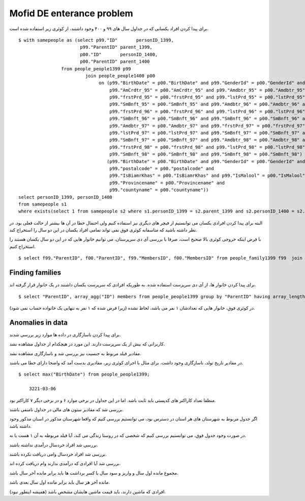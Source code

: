 Mofid DE enterance problem
=======================
برای پیدا کردن افراد یکسانی که در جداول سال های ۹۹ و ۴۰۰ وجود داشتند، از کوئری زیر استفاده شده است.

::

    $ with samepeople as (select p99."ID"       personID_1399,
                           p99."ParentID" parent_1399,
                           p00."ID"       personID_1400,
                           p00."ParentID" parent_1400
                    from people_people1399 p99
                             join people_people1400 p00
                                  on (p99."BirthDate" = p00."BirthDate" and p99."GenderId" = p00."GenderId" and
                                      p99."AmCrdtr_95" = p00."AmCrdtr_95" and p99."Amdbtr_95" = p00."Amdbtr_95" and
                                      p99."frstPrd_95" = p00."frstPrd_95" and p99."lstPrd_95" = p00."lstPrd_95" and
                                      p99."SmBnft_95" = p00."SmBnft_95" and p99."Amdbtr_96" = p00."Amdbtr_96" and
                                      p99."frstPrd_96" = p00."frstPrd_96" and p99."lstPrd_96" = p00."lstPrd_96" and
                                      p99."SmBnft_96" = p00."SmBnft_96" and p99."SmBnft_96" = p00."SmBnft_96" and
                                      p99."Amdbtr_97" = p00."Amdbtr_97" and p99."frstPrd_97" = p00."frstPrd_97" and
                                      p99."lstPrd_97" = p00."lstPrd_97" and p99."SmBnft_97" = p00."SmBnft_97" and
                                      p99."SmBnft_97" = p00."SmBnft_97" and p99."Amdbtr_98" = p00."Amdbtr_98" and
                                      p99."frstPrd_98" = p00."frstPrd_98" and p99."lstPrd_98" = p00."lstPrd_98" and
                                      p99."SmBnft_98" = p00."SmBnft_98" and p99."SmBnft_98" = p00."SmBnft_98") or
                                     (p99."BirthDate" = p00."BirthDate" and p99."GenderId" = p00."GenderId" and
                                      p99."postalcode" = p00."postalcode" and
                                      p99."IsBiamrKhas" = p00."IsBiamrKhas" and p99."IsMalool" = p00."IsMalool" and
                                      p99."Provincename" = p00."Provincename" and
                                      p99."countyname" = p00."countyname"))
    select personID_1399, personID_1400
    from samepeople s1
    where exists(select 1 from samepeople s2 where s1.personID_1399 = s2.parent_1399 and s2.personID_1400 = s2.parent_1400);

البته برای پیدا کردن افرادی یکسان می توانستیم از فیچر های دیگری نیز استفاده کنیم ولی احتمال خطا در آن ها بیشتر از حالت فعلی بود. در نظر داشته باشید که متاسفانه کوئری فوق نمی تواند تمامی افراد یکسان در این دو سال را استخراج کند.


با فرض اینکه خروجی کوئری بالا صحیح است، صرفا با بررسی آی دی سرپرستان، می توانیم خانوار هایی که در این دو سال یکسان هستند را استخراج کنیم.

::

    $ select f99."ParentID", f00."ParentID", f99."MembersID", f00."MembersID" from people_family1399 f99  join people_samepeople ps on f99."ParentID" = ps."id_1399" join people_family1400 f00 on f00."ParentID" = ps."id_1400";


Finding families
----
برای پیدا کردن خانوار ها، از آی دی سرپرست استفاده شده. به طوریکه افرادی که سرپرست یکسان داشتند در یک خانوار قرار گرفته اند.
::

    $ select "ParentID", array_agg("ID") members from people_people1399 group by "ParentID" having array_length(array_agg("ID"), 1) > 1;

در کوئری فوق، خانوار هایی که تعدادشان ۱ نفر می باشد، لحاظ نشده (زیرا فرض شده که ۱ نفر به تنهایی یک خانواده حساب نمی شود).




Anomalies in data
----
برای پیدا کردن ناسازگاری در داده ها موارد زیر بررسی شدند.

کاربرانی که بیش از یک سرپرست دارند. این مورد در هیچکدام از جداول مشاهده نشد.

مقادیر فیلد مربوط به جنسیت نیز بررسی شد و ناسازگاری مشاهده نشد.

در مقادیر تاریخ تولد، ناسازگاری وجود داشت. برای مثال با اجرای کوئری زیر، مقادیری بدست آمد که واضحا دارای خطا می باشند.
::

    $ select max("BirthDate") from people_people1399;

        3221-03-06

منظقا تعداد کاراکتر های کدپستی باید ثابت باشد. اما در این جداول در برخی موارد ۶ و در برخی دیگر ۷ کاراکتر بود.

بررسی شد که مقادیر ستون های مالی در جداول نامنفی باشند.

اگر جدول مربوط به شهرستان های هر استان در دسترس بود، می توانستیم بررسی کنیم که واقعا شهرستان مذکور در استان مذکور وجود داشته باشد.

در صورت وجود جدول فوق، می توانستیم بررسی کنیم که شخصی که در روستا زندگی می کند، آیا فیلد مربوطه به آن ۱ هست یا نه.

بررسی شد افراد خردسال درآمدی نداشته باشند.

بررسی شد افراد خردسال وامی دریافت نکرده باشند.

بررسی شد آیا افرادی که درآمدی ندارند وام دریافت کرده اند.

مجموع مانده اول سال و واریز و سود سال با کسر برداشت ها باید برابر مانده آخر سال باشد.

مانده آخر هر سال باید برابر مانده اول سال بعدی باشد.

افرادی که ماشین دارند، باید قیمت ماشین هایشان مشخص باشد (همیشه اینطور نبود).
